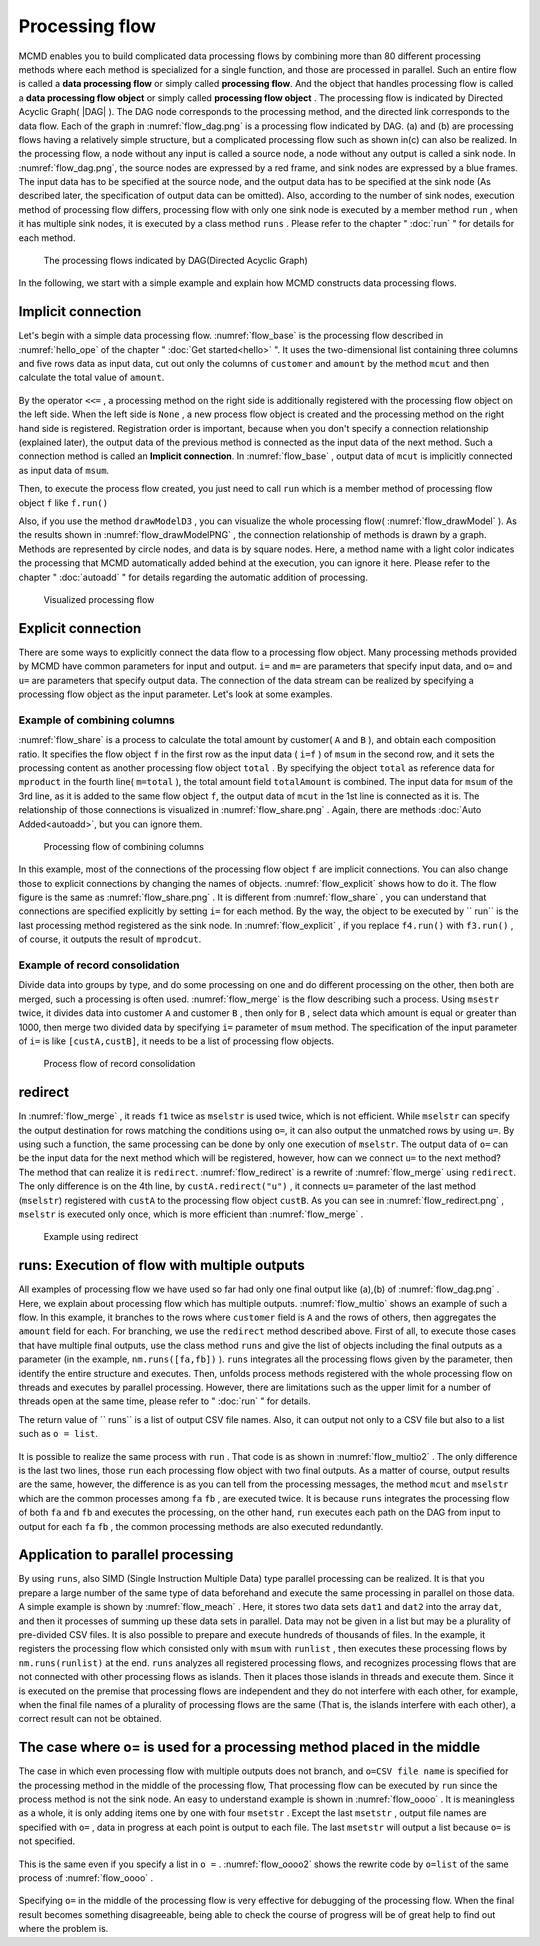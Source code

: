 
.. index::
   single: processing flow

.. _processing flow:

Processing flow
=======================

MCMD enables you to build complicated data processing flows by combining more than 80 different processing methods 
where each method is specialized for a single function, and those are processed in parallel.
Such an entire flow is called a **data processing flow** or simply called  **processing flow**.
And the object that handles processing flow is called a **data processing flow object**  or simply called **processing flow object** .
The processing flow is indicated by Directed Acyclic Graph( |DAG| ).
The DAG node corresponds to the processing method, and the directed link corresponds to the data flow.
Each of the graph in :numref:`flow_dag.png` is a processing flow indicated by DAG.
(a) and (b) are processing flows having a relatively simple structure, but a complicated processing flow such as shown in(c) can also be realized.
In the processing flow, a node without any input is called a source node, a node without any output is called a sink node.
In :numref:`flow_dag.png`, the source nodes are expressed by a red frame, and sink nodes are expressed by a  blue frames.
The input data has to be specified at the source node, and the output data has to be specified at the sink node
(As described later, the specification of output data can be omitted).
Also, according to the number of sink nodes, execution method of processing flow differs,
processing flow with only one sink node is executed by a member method ``run`` , when it has multiple sink nodes, it is executed by a class method ``runs`` .
Please refer to the chapter "  :doc:`run` " for details for each method.

  .. figure:: figure/flow_dag.png
    :scale: 40%
    :align: center
    :name: flow_dag.png
    
    The processing flows indicated by DAG(Directed Acyclic Graph)


In the following, we start with a simple example and explain how MCMD constructs data processing flows.

  .. |dag| raw:: html

    <a href="https://en.wikipedia.org/wiki/Directed_acyclic_graph" target="_blank">DAG</a>

.. _処理フロー_基本例: A simple example of processing flow

Implicit connection
----------------------
Let's begin with a simple data processing flow.
:numref:`flow_base` is the processing flow described in  :numref:`hello_ope` of the chapter " :doc:`Get started<hello>` ".
It uses the two-dimensional list containing three columns and five rows data as input data,
cut out only the columns of  ``customer`` and ``amount`` by the method ``mcut`` and then calculate the total value of ``amount``.

  .. code-block:: python
    :linenos:
    :caption: Simple example of processing flow
    :name: flow_base

    >>> import nysol.mcmd as nm
    >>> dat=[
    ["customer","date","amount"],
    ["A","20180101",5200],
    ["B","20180101",800],
    ["B","20180112",3500],
    ["A","20180105",2000],
    ["B","20180107",4000]
    ]
    >>> f=None
    >>> f <<= nm.mcut(f="customer,amount",i=dat)
    >>> f <<= nm.msum(k="customer",f="amount")
    >>> f.run()
    [['A', '7200'], ['B', '8300']]

.. index::
   single: Implicit connection

By the operator ``<<=`` , a processing method on the right side is additionally registered with the processing flow object on the left side.
When the left side is  ``None`` , a new process flow object is created and the processing method on the right hand side is registered.
Registration order is important, because when you don't specify a connection relationship (explained later), the output data of the previous method is connected as the input data of the next method.
Such a connection method is called an **Implicit connection**.
In :numref:`flow_base` , output data of ``mcut`` is implicitly connected as input data of  ``msum``.

Then, to execute the process flow created, you just need to call  ``run`` which is a member method of processing flow object ``f`` like  ``f.run()`` 

Also, if you use the method ``drawModelD3`` , you can visualize the whole processing flow( :numref:`flow_drawModel` ).
As the results shown in :numref:`flow_drawModelPNG` , the connection relationship of methods is drawn by a graph.
Methods are represented by circle nodes, and data is by square nodes.
Here, a method name with a light color indicates the processing that MCMD automatically added behind at the execution, you can ignore it here.
Please refer to the chapter " :doc:`autoadd` " for details regarding the automatic addition of processing.


  .. code-block:: python
    :linenos:
    :caption: Visualization of processing flow
    :name: flow_drawModel

    nm.drawModelsD3([f],"cust_amount.html") 

  .. figure:: figure/flowChart.png
    :scale: 40%
    :align: center
    :name: flow_drawModelPNG
    :target: ../_static/cust_amount.html

    Visualized processing flow

.. _データストリームの明示的接続方法: Explicit connection method of data stream

Explicit connection
---------------------------------
There are some ways to explicitly connect the data flow to a processing flow object.
Many processing methods provided by MCMD have common parameters for input and output.
``i=`` and ``m=`` are parameters that specify input data, and 
``o=`` and ``u=`` are parameters that specify output data.
The connection of the data stream can be realized by specifying a processing flow object as the input parameter.
Let's look at some examples.

Example of combining columns
''''''''''''''''''''''''''''''''''
:numref:`flow_share` is a process to calculate the total amount by customer( ``A`` and ``B`` ), and obtain each composition ratio. 
It specifies the flow object  ``f`` in the first row as the input data ( ``i=f`` ) of ``msum``  in the second row,
and it sets the processing content as another processing flow object ``total`` .
By specifying the object ``total`` as reference data for  ``mproduct`` in the fourth line( ``m=total`` ),
the total amount field ``totalAmount`` is combined. 
The input data for ``msum`` of the 3rd line, as it is added to the same flow object ``f``,
the output data of  ``mcut`` in the 1st line is connected as it is. 
The relationship of those connections is visualized in :numref:`flow_share.png` .
Again, there are methods :doc:`Auto Added<autoadd>`, but you can ignore them.


  .. code-block:: python
    :linenos:
    :caption: Calculation of composition ratio by customer: Data stream connection by combining columns
    :name: flow_share

    >>> f=None
    >>> f<<= nm.mcut(f="customer,amount",i=dat)
    >>> total=nm.msum(f="amount:totalAmount",i=f)
    >>> f <<= nm.msum(k="customer", f="amount")
    >>> f <<= nm.mproduct(m=total, f="totalAmount")
    >>> f <<= nm.mcal(c='${amount}/${totalAmount}', a="share")
    >>> f.drawModelD3("flow_share.html")
    >>> f.run()
    [['A', '7200', '15500', '0.464516129'], ['B', '8300', '15500', '0.535483871']]

  .. figure:: figure/flow_share.png
    :scale: 40%
    :align: center
    :name: flow_share.png
    :target: ../_static/flow_share.html

    Processing flow of combining columns

In this example, most of the connections of the processing flow object  ``f`` are implicit connections.
You can also change those to explicit connections by changing the names of objects.
:numref:`flow_explicit` shows how to do it.
The flow figure is the same as  :numref:`flow_share.png` .
It is different from :numref:`flow_share` , you can understand that connections are specified explicitly by setting ``i=`` for each method.
By the way, the object to be executed by `` run`` is the last processing method registered as the sink node.
In :numref:`flow_explicit` , if you replace  ``f4.run()`` with  ``f3.run()`` , of course, it outputs the result of ``mprodcut``.


  .. code-block:: python
    :linenos:
    :caption: Calculation of composition ratio by customer: Data stream connection by combining columns
    :name: flow_explicit

    >>> f1 = nm.mcut(f="customer,amount", i=dat)
    >>> total=nm.msum(f="amount:totalAmount", i=f1)
    >>> f2 = nm.msum(k="customer", f="amount", i=f1)
    >>> f3 = nm.mproduct(m=total, f="totalAmount", i=f2)
    >>> f4 = nm.mcal(c='${amount}/${totalAmount}', a="share", i=f3)
    >>> f4.run()
    [['A', '7200', '15500', '0.464516129'], ['B', '8300', '15500', '0.535483871']]

Example of record consolidation
'''''''''''''''''''''''''''''''''''''''''''
Divide data into groups by type, and do some processing on one and do different processing on the other, then both are merged, such a processing is often used.
:numref:`flow_merge` is the flow describing such a process.
Using ``msestr`` twice, it divides data into customer  ``A`` and customer ``B`` , then only for ``B`` , select data which amount is equal or greater than 1000,
then merge two divided data by specifying ``i=`` parameter of  ``msum`` method.
The specification of the input parameter of  ``i=`` is like  ``[custA,custB]``, it needs to be a list of processing flow objects.


  .. code-block:: python
    :linenos:
    :caption: Example of merging calculated results by customer
    :name: flow_merge

    >>> f1=None
    >>> f1 <<= nm.mcut(f="customer,amount",i=dat)
    >>> custA   = nm.mselstr(f="customer",v="A",i=f1)
    >>> custB   = nm.mselstr(f="customer",v="B",i=f1)
    >>> custB <<= nm.mselnum(f="amount",c="[1000,]")
    >>> f2=None
    >>> f2 <<= nm.msum(k="customer", f="amount", i=[custA,custB])
    >>> f2.drawModelD3("flow_merge.html")
    >>> f2.run()
    [['A', '7200'], ['B', '7500']]

  .. figure:: figure/flow_merge.png
    :scale: 40%
    :align: center
    :name: flow_merge.png
    :target: ../_static/flow_merge.html

    Process flow of record consolidation


.. index::
   single: redirect

redirect
----------------------------
In :numref:`flow_merge` , it reads ``f1``  twice as ``mselstr`` is used twice, which is not efficient.
While ``mselstr`` can specify the output destination for rows matching the conditions using  ``o=``,
it can also output the unmatched rows by using ``u=``.
By using such a function,  the same processing can be done by only one execution of ``mselstr``.
The output data of ``o=`` can be the input data for the next method which will be registered, however, how can we connect ``u=`` to the next method?
The method that can realize it is  ``redirect``.
:numref:`flow_redirect` is a rewrite of :numref:`flow_merge` using ``redirect``.
The only difference is on the 4th line, by ``custA.redirect("u")`` , it connects  ``u=`` parameter of the last method (``mselstr``) registered with  ``custA`` 
to the processing flow object ``custB``.
As you can see in :numref:`flow_redirect.png` , ``mselstr`` is executed only once, which is more efficient than  :numref:`flow_merge` .

  .. code-block:: python
    :linenos:
    :caption: Example using redirect
    :name: flow_redirect

    >>> f1=None
    >>> f1 <<= nm.mcut(f="customer,amount",i=dat)
    >>> custA  = nm.mselstr(f="customer",v="A",i=f1)
    >>> custB  = custA.redirect("u")
    >>> custB <<= nm.mselnum(f="amount",c="[1000,]")
    >>> f2=None
    >>> f2 <<= nm.msum(k="customer", f="amount", i=[custA,custB])
    >>> f2.drawModelD3("flow_redirect.html")
    >>> f2.run()
    [['A', '7200'], ['B', '7500']]

  .. figure:: figure/flow_redirect.png
    :scale: 40%
    :align: center
    :name: flow_redirect.png
    :target: ../_static/flow_redirect.html

    Example using redirect

runs: Execution of flow with multiple outputs
----------------------------------------------------
All examples of processing flow we have used so far had only one final output like (a),(b) of  :numref:`flow_dag.png` .
Here, we explain about processing flow which has multiple outputs.
:numref:`flow_multio` shows an example of such a flow.
In this example, it branches to the rows where ``customer`` field is ``A`` and the rows of others,
then aggregates the ``amount`` field for each.
For branching, we use the ``redirect`` method described above. 
First of all, to execute those cases that have multiple final outputs, use the class method ``runs`` and give the list of objects including the final outputs as a parameter  (in the example,  ``nm.runs([fa,fb])`` ).
``runs`` integrates all the processing flows given by the parameter, then identify the entire structure and executes.
Then, unfolds process methods registered with the whole processing flow on threads and executes by parallel processing.
However, there are limitations such as the upper limit for a number of threads open at the same time, please refer to "  :doc:`run` " for details.

The return value of `` runs`` is a list of output CSV file names.
Also, it can output not only to a CSV file but also to a list such as ``o = list``.


 .. code-block:: python
    :linenos:
    :caption: Execution example by `` runs`` of processing flows with multiple outputs
    :name: flow_multio

    >>> fa=None
    >>> fb=None
    >>> fa <<= nm.mcut(f="customer,amount",i=dat)
    >>> fa <<= nm.mselstr(f="customer",v="A")
    >>> fb <<= fa.redirect("u")

    >>> fa <<= nm.msum(k="customer",f="amount",o="out1.csv")
    >>> fb <<= nm.msum(k="customer",f="amount",o="out2.csv")
                  
    >>> nm.runs([fa,fb],msg="on")
    #END# kgload -nfn; IN=0 OUT=5; 2018/09/09 15:22:45; 2018/09/09 15:22:45
    #END# kgselstr f=key v=a; IN=4 OUT=2; 2018/09/09 15:22:45; 2018/09/09 15:22:45
    #END# kgfifo; ; 2018/09/09 15:22:45; 2018/09/09 15:22:45
    #END# kgfifo; ; 2018/09/09 15:22:45; 2018/09/09 15:22:45
    #END# kgsum f=val k=key o=xxa; IN=2 OUT=1; 2018/09/09 15:22:45; 2018/09/09 15:22:45
    #END# kgsum f=val k=key o=xxb; IN=2 OUT=1; 2018/09/09 15:22:45; 2018/09/09 15:22:45
    # content of out1.csv
    # key%0,val
    # a,3
    # Content of out2.csv
    # key%0,val
    # b,7

It is possible to realize the same process with ``run`` .
That code is as shown in :numref:`flow_multio2` .
The only difference is the last two lines, those  ``run`` each processing flow object with two final outputs. 
As a matter of course, output results are the same, however, the difference is as you can tell from the processing messages,
the method ``mcut`` and ``mselstr`` which are the common processes among ``fa`` ``fb`` , are executed twice.
It is because ``runs`` integrates the processing flow of both ``fa`` and ``fb`` and executes the processing,
on the other hand, ``run`` executes each path on the DAG from input to output for each ``fa`` ``fb`` ,
the common processing methods are also executed redundantly.

 .. code-block:: python
    :linenos:
    :caption: Execute the processing flow with multiple outputs by ``run`` 
    :name: flow_multio2

    >>> fa=None
    >>> fb=None
    >>> fa <<= nm.mcut(f="customer,amount",i=dat)
    >>> fa <<= nm.mselstr(f="customer",v="A")
    >>> fb <<= fa.redirect("u")

    >>> fa <<= nm.msum(k="customer",f="amount",o="out1.csv")
    >>> fb <<= nm.msum(k="customer",f="amount",o="out2.csv")

    >>> fa.run(msg="on")
    #END# kgload -nfn; IN=0 OUT=6; 2018/09/10 06:10:20; 2018/09/10 06:10:20
    #END# kgselstr f=customer v=A; IN=5 OUT=2; 2018/09/10 06:10:20; 2018/09/10 06:10:20
    #END# kgsum f=amount k=customer; IN=2 OUT=1; 2018/09/10 06:10:20; 2018/09/10 06:10:20
    #END# kgload; IN=0 OUT=0; 2018/09/10 06:10:20; 2018/09/10 06:10:20
    [['A', '20180105', '7200']]
    >>> fb.run(msg="on")
    #END# kgload -nfn; IN=0 OUT=6; 2018/09/10 06:10:20; 2018/09/10 06:10:20
    #END# kgselstr f=customer v=A; IN=5 OUT=3; 2018/09/10 06:10:20; 2018/09/10 06:10:20
    #END# kgfifo; ; 2018/09/10 06:10:20; 2018/09/10 06:10:20
    #END# kgload; IN=0 OUT=0; 2018/09/10 06:10:20; 2018/09/10 06:10:20
    #END# kgsum f=amount k=customer; IN=3 OUT=1; 2018/09/10 06:10:20; 2018/09/10 06:10:20
    [['B', '20180107', '8300']]

Application to parallel processing
------------------------------------
By using ``runs``, also SIMD (Single Instruction Multiple Data) type parallel processing can be realized.
It is that you prepare a large number of the same type of data beforehand and execute the same processing in parallel on those data.
A simple example is shown by  :numref:`flow_meach` .
Here, it stores two data sets  ``dat1`` and ``dat2`` into the array  ``dat``,
and then it processes of summing up these data sets in parallel.
Data may not be given in a list but may be a plurality of pre-divided CSV files.
It is also possible to prepare and execute hundreds of thousands of files.
In the example, it registers the processing flow which consisted only with  ``msum`` with  ``runlist`` ,
then executes these processing flows by ``nm.runs(runlist)`` at the end.
``runs`` analyzes all registered processing flows,
and recognizes processing flows that are not connected with other processing flows as islands.
Then it places those islands in threads and execute them.
Since it is executed on the premise that processing flows are independent and they do not interfere with each other,
for example, when the final file names of a plurality of processing flows are the same
(That is, the islands interfere with each other), a correct result can not be obtained.


 .. code-block:: python
    :linenos:
    :caption: Example using redirect
    :name: flow_meach

    import nysol.mcmd as nm
    dat1=[
    ["key","val"],
    ["a",1],
    ["a",2],
    ]

    dat2=[
    ["key","val"],
    ["b",3],
    ["b",4],
    ]
    dat=[dat1,dat2]

    runlist=[]
    for i in range(len(dat)):
      f=nm.msum(f="val",o="out%d.csv"%i)
      runlist.append(f)
    nm.runs(runlist)
    # contennt of out0.csv
    # key,val
    # a,3
    # Content of out1.csv
    # key,val
    # b,7
    

The case where o= is used for a processing method placed in the middle
----------------------------------------------------------------------------------
The case in which even processing flow with multiple outputs does not branch, and ``o=CSV file name`` is specified for the processing method in the middle of the processing flow,
That processing flow can be executed by  ``run``  since the process method is not the sink node.
An easy to understand example is shown in  :numref:`flow_oooo` .
It is meaningless as a whole, it is only adding items one by one with four ``msetstr`` .
Except the last  ``msetstr`` , output file names are specified with  ``o=`` ,
data in progress at each point is output to each file.
The last ``msetstr`` will output a list because ``o=`` is not specified.

 .. code-block:: python
    :linenos:
    :caption: Example using ``o=file name`` for the process method in the middle of the processing flow
    :name: flow_oooo

    >>> f=None
    >>> f <<= nm.msetstr(v="out1",a="out1",i=dat,o="out1.csv")
    >>> f <<= nm.msetstr(v="out2",a="out2",o="out2.csv")
    >>> f <<= nm.msetstr(v="out3",a="out3",o="out3.csv")
    >>> f <<= nm.msetstr(v="out4",a="out4")
    >>> f.run() 
    [['A', '20180101', '5200', 'out1', 'out2', 'out3', 'out4'], ['B', '20180101', '800', 'out1', 'out2', 'out3', 'out4'], ['B', '20180112', '3500', 'out1', 'out2', 'out3', 'out4'], ['A', '20180105', '2000', 'out1', 'out2', 'out3', 'out4'], ['B', '20180107', '4000', 'out1', 'out2', 'out3', 'out4']]
    # Content of out1.csv
    # customer,date,amount,out1
    # A,20180101,5200,out1
    # B,20180101,800,out1
    # B,20180112,3500,out1
    # A,20180105,2000,out1
    # B,20180107,4000,out1
    # Content of out2.csv
    # customer,date,amount,out1,out2
    # A,20180101,5200,out1,out2
    # B,20180101,800,out1,out2
    # B,20180112,3500,out1,out2
    # A,20180105,2000,out1,out2
    # B,20180107,4000,out1,out2
    # Content of out3.csv
    # customer,date,amount,out1,out2,out3
    # A,20180101,5200,out1,out2,out3
    # B,20180101,800,out1,out2,out3
    # B,20180112,3500,out1,out2,out3
    # A,20180105,2000,out1,out2,out3
    # B,20180107,4000,out1,out2,out3


This is the same even if you specify a list in ``o =`` . :numref:`flow_oooo2` shows the rewrite code by ``o=list`` of the same process of :numref:`flow_oooo` .

 .. code-block:: python
    :linenos:
    :caption: Example of using o=list for processing methods in the middle of the process
    :name: flow_oooo2

    >>> out1=[]
    >>> out2=[]
    >>> out3=[]
    >>> out4=[]
    >>> f=None
    >>> f <<= nm.msetstr(v="out1",a="out1",i=dat,o=out1)
    >>> f <<= nm.msetstr(v="out2",a="out2",o=out2)
    >>> f <<= nm.msetstr(v="out3",a="out3",o=out3)
    >>> f <<= nm.msetstr(v="out4",a="out4")
    >>> out4=f.run()
    >>> print(out1)
    [['A', '20180101', '5200', 'out1'], ['B', '20180101', '800', 'out1'], ['B', '20180112', '3500', 'out1'], ['A', '20180105', '2000', 'out1'], ['B', '20180107', '4000', 'out1']]
    >>> print(out2)
    [['A', '20180101', '5200', 'out1', 'out2'], ['B', '20180101', '800', 'out1', 'out2'], ['B', '20180112', '3500', 'out1', 'out2'], ['A', '20180105', '2000', 'out1', 'out2'], ['B', '20180107', '4000', 'out1', 'out2']]
    >>> print(out3)
    [['A', '20180101', '5200', 'out1', 'out2', 'out3'], ['B', '20180101', '800', 'out1', 'out2', 'out3'], ['B', '20180112', '3500', 'out1', 'out2', 'out3'], ['A', '20180105', '2000', 'out1', 'out2', 'out3'], ['B', '20180107', '4000', 'out1', 'out2', 'out3']]
    >>> print(out4)
    [['A', '20180101', '5200', 'out1', 'out2', 'out3', 'out4'], ['B', '20180101', '800', 'out1', 'out2', 'out3', 'out4'], ['B', '20180112', '3500', 'out1', 'out2', 'out3', 'out4'], ['A', '20180105', '2000', 'out1', 'out2', 'out3', 'out4'], ['B', '20180107', '4000', 'out1', 'out2', 'out3', 'out4']]


Specifying ``o=`` in the middle of the processing flow is very effective for debugging of the processing flow.
When the final result becomes something disagreeable, being able to check the course of progress will be of great help to find out where the problem is.

